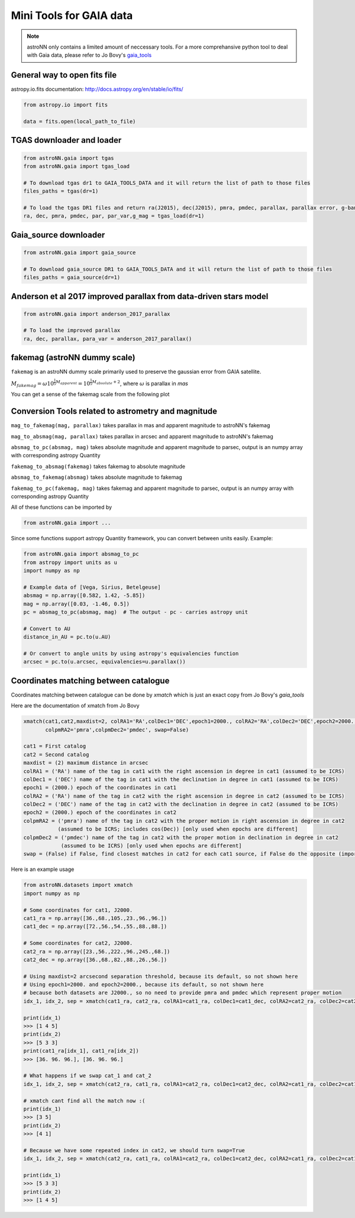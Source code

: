 
Mini Tools for GAIA data
===========================

.. note:: astroNN only contains a limited amount of neccessary tools. For a more comprehansive python tool to deal with Gaia data, please refer to Jo Bovy's `gaia_tools`_


.. _gaia_tools: https://github.com/jobovy/gaia_tools


General way to open fits file
--------------------------------

astropy.io.fits documentation: http://docs.astropy.org/en/stable/io/fits/

.. code:: python

   from astropy.io import fits

   data = fits.open(local_path_to_file)

TGAS downloader and loader
----------------------------

.. code:: python

    from astroNN.gaia import tgas
    from astroNN.gaia import tgas_load

    # To download tgas dr1 to GAIA_TOOLS_DATA and it will return the list of path to those files
    files_paths = tgas(dr=1)

    # To load the tgas DR1 files and return ra(J2015), dec(J2015), pmra, pmdec, parallax, parallax error, g-band mag
    ra, dec, pmra, pmdec, par, par_var,g_mag = tgas_load(dr=1)

Gaia_source downloader
-----------------------------------

.. code:: python

    from astroNN.gaia import gaia_source

    # To download gaia_source DR1 to GAIA_TOOLS_DATA and it will return the list of path to those files
    files_paths = gaia_source(dr=1)

Anderson et al 2017 improved parallax from data-driven stars model
-------------------------------------------------------------------------

.. code:: python

    from astroNN.gaia import anderson_2017_parallax

    # To load the improved parallax
    ra, dec, parallax, para_var = anderson_2017_parallax()

fakemag (astroNN dummy scale)
-------------------------------

``fakemag`` is an astroNN dummy scale primarily used to preserve the gaussian error from GAIA satellite.

:math:`M_{fakemag} = \omega 10^{\frac{1}{5}M_{apparent}} = 10^{\frac{1}{5}M_{absolute}+2}`, where
:math:`\omega` is parallax in `mas`

You can get a sense of the fakemag scale from the following plot

.. image:: fakemag_scale.png

Conversion Tools related to astrometry and magnitude
-----------------------------------------------------

``mag_to_fakemag(mag, parallax)`` takes parallax in mas and apparent magnitude to astroNN's fakemag

``mag_to_absmag(mag, parallax)`` takes parallax in arcsec and apparent magnitude to astroNN's fakemag

``absmag_to_pc(absmag, mag)`` takes absolute magnitude and apparent magnitude to parsec, output is an numpy array with corresponding astropy Quantity

``fakemag_to_absmag(fakemag)``  takes fakemag to absolute magnitude

``absmag_to_fakemag(absmag)``  takes absolute magnitude to fakemag

``fakemag_to_pc(fakemag, mag)``  takes fakemag and apparent magnitude to parsec, output is an numpy array with corresponding astropy Quantity

All of these functions can be imported by

.. code:: python

    from astroNN.gaia import ...

Since some functions support astropy Quantity framework, you can convert between units easily. Example:

.. code:: python

    from astroNN.gaia import absmag_to_pc
    from astropy import units as u
    import numpy as np

    # Example data of [Vega, Sirius, Betelgeuse]
    absmag = np.array([0.582, 1.42, -5.85])
    mag = np.array([0.03, -1.46, 0.5])
    pc = absmag_to_pc(absmag, mag)  # The output - pc - carries astropy unit

    # Convert to AU
    distance_in_AU = pc.to(u.AU)

    # Or convert to angle units by using astropy's equivalencies function
    arcsec = pc.to(u.arcsec, equivalencies=u.parallax())

Coordinates matching between catalogue
----------------------------------------

Coordinates matching between catalogue can be done by `xmatch` which is just an exact copy from Jo Bovy's `gaia_tools`

Here are the documentation of xmatch from Jo Bovy

.. code:: python

    xmatch(cat1,cat2,maxdist=2, colRA1='RA',colDec1='DEC',epoch1=2000., colRA2='RA',colDec2='DEC',epoch2=2000.,
           colpmRA2='pmra',colpmDec2='pmdec', swap=False)

    cat1 = First catalog
    cat2 = Second catalog
    maxdist = (2) maximum distance in arcsec
    colRA1 = ('RA') name of the tag in cat1 with the right ascension in degree in cat1 (assumed to be ICRS)
    colDec1 = ('DEC') name of the tag in cat1 with the declination in degree in cat1 (assumed to be ICRS)
    epoch1 = (2000.) epoch of the coordinates in cat1
    colRA2 = ('RA') name of the tag in cat2 with the right ascension in degree in cat2 (assumed to be ICRS)
    colDec2 = ('DEC') name of the tag in cat2 with the declination in degree in cat2 (assumed to be ICRS)
    epoch2 = (2000.) epoch of the coordinates in cat2
    colpmRA2 = ('pmra') name of the tag in cat2 with the proper motion in right ascension in degree in cat2
               (assumed to be ICRS; includes cos(Dec)) [only used when epochs are different]
    colpmDec2 = ('pmdec') name of the tag in cat2 with the proper motion in declination in degree in cat2
                (assumed to be ICRS) [only used when epochs are different]
    swap = (False) if False, find closest matches in cat2 for each cat1 source, if False do the opposite (important when one of the catalogs

Here is an example usage

.. code:: python

    from astroNN.datasets import xmatch
    import numpy as np

    # Some coordinates for cat1, J2000.
    cat1_ra = np.array([36.,68.,105.,23.,96.,96.])
    cat1_dec = np.array([72.,56.,54.,55.,88.,88.])

    # Some coordinates for cat2, J2000.
    cat2_ra = np.array([23.,56.,222.,96.,245.,68.])
    cat2_dec = np.array([36.,68.,82.,88.,26.,56.])

    # Using maxdist=2 arcsecond separation threshold, because its default, so not shown here
    # Using epoch1=2000. and epoch2=2000., because its default, so not shown here
    # because both datasets are J2000., so no need to provide pmra and pmdec which represent proper motion
    idx_1, idx_2, sep = xmatch(cat1_ra, cat2_ra, colRA1=cat1_ra, colDec1=cat1_dec, colRA2=cat2_ra, colDec2=cat2_dec, swap=False)

    print(idx_1)
    >>> [1 4 5]
    print(idx_2)
    >>> [5 3 3]
    print(cat1_ra[idx_1], cat1_ra[idx_2])
    >>> [36. 96. 96.], [36. 96. 96.]

    # What happens if we swap cat_1 and cat_2
    idx_1, idx_2, sep = xmatch(cat2_ra, cat1_ra, colRA1=cat2_ra, colDec1=cat2_dec, colRA2=cat1_ra, colDec2=cat1_dec, swap=False)

    # xmatch cant find all the match now :(
    print(idx_1)
    >>> [3 5]
    print(idx_2)
    >>> [4 1]

    # Because we have some repeated index in cat2, we should turn swap=True
    idx_1, idx_2, sep = xmatch(cat2_ra, cat1_ra, colRA1=cat2_ra, colDec1=cat2_dec, colRA2=cat1_ra, colDec2=cat1_dec, swap=True)

    print(idx_1)
    >>> [5 3 3]
    print(idx_2)
    >>> [1 4 5]
